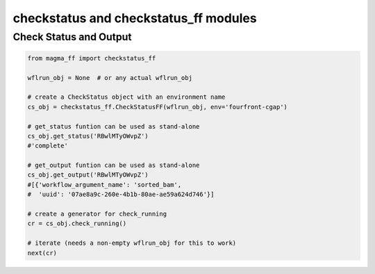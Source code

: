 ======================================
checkstatus and checkstatus_ff modules
======================================

Check Status and Output
***********************

.. code-block:: python

    from magma_ff import checkstatus_ff

    wflrun_obj = None  # or any actual wflrun_obj

    # create a CheckStatus object with an environment name
    cs_obj = checkstatus_ff.CheckStatusFF(wflrun_obj, env='fourfront-cgap')

    # get_status funtion can be used as stand-alone
    cs_obj.get_status('RBwlMTyOWvpZ')
    #'complete'

    # get_output funtion can be used as stand-alone
    cs_obj.get_output('RBwlMTyOWvpZ')
    #[{'workflow_argument_name': 'sorted_bam',
    #  'uuid': '07ae8a9c-260e-4b1b-80ae-ae59a624d746'}]

    # create a generator for check_running
    cr = cs_obj.check_running()

    # iterate (needs a non-empty wflrun_obj for this to work)
    next(cr)
